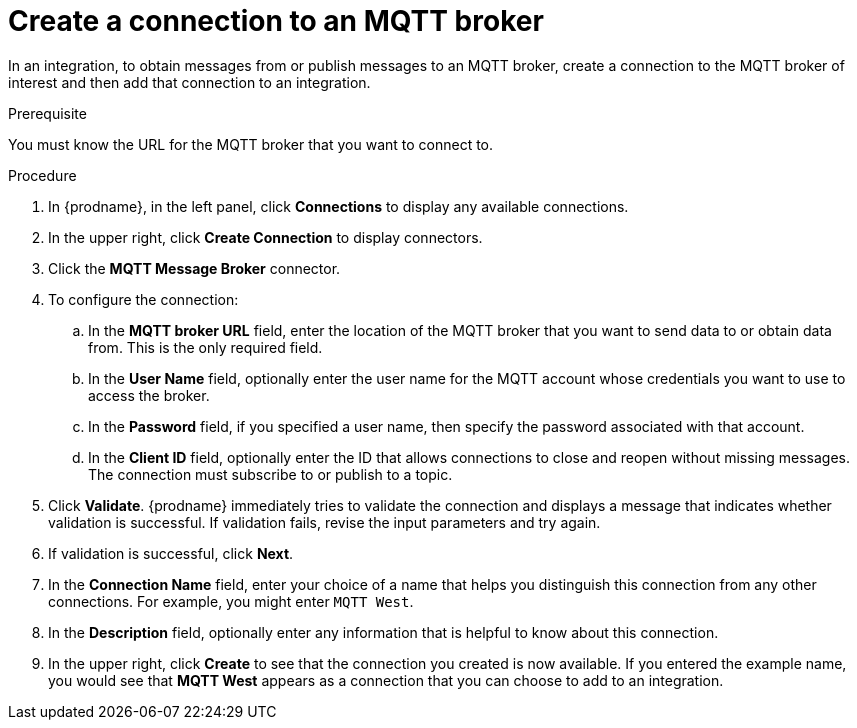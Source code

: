 // This module is included in the following assemblies:
// as_connecting-to-mqtt.adoc

[id='creating-mqtt-connections_{context}']
= Create a connection to an MQTT broker

In an integration, to obtain messages from or publish messages to
an MQTT broker, create a connection to the MQTT broker
of interest and then add that connection to an integration.

.Prerequisite
You must know the URL for the MQTT broker that you want to connect to. 

.Procedure

. In {prodname}, in the left panel, click *Connections* to
display any available connections.
. In the upper right, click *Create Connection* to display
connectors.  
. Click the *MQTT Message Broker* connector.
. To configure the connection:
.. In the *MQTT broker URL* field, enter the location of the MQTT broker
that you want to send data to or obtain data from. This is the only
required field. 
.. In the *User Name* field, optionally enter the user name for the MQTT
account whose credentials you want to use to access the broker. 
.. In the *Password* field, if you specified a user name, then specify the
password associated with that account. 
.. In the *Client ID* field, optionally enter the ID that allows connections 
to close and reopen without missing messages. The connection must
subscribe to or publish to a topic.
. Click *Validate*. {prodname} immediately tries to validate the 
connection and displays a message that indicates whether 
validation is successful. If validation fails, revise the input 
parameters and try again.
. If validation is successful, click *Next*.
. In the *Connection Name* field, enter your choice of a name that
helps you distinguish this connection from any other connections.
For example, you might enter `MQTT West`.
. In the *Description* field, optionally enter any information that
is helpful to know about this connection. 
. In the upper right, click *Create* to see that the connection you 
created is now available. If you
entered the example name, you would 
see that *MQTT West* appears as a connection that you can 
choose to add to an integration. 
